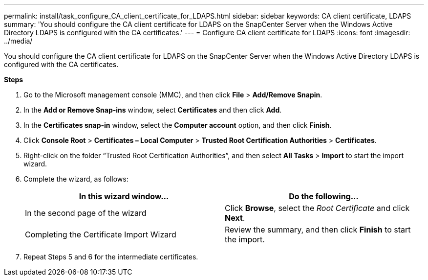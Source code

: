 ---
permalink: install/task_configure_CA_client_certificate_for_LDAPS.html
sidebar: sidebar
keywords: CA client certificate, LDAPS
summary: 'You should configure the CA client certificate for LDAPS on the SnapCenter Server when the Windows Active Directory LDAPS is configured with the CA certificates.'
---
= Configure CA client certificate for LDAPS
:icons: font
:imagesdir: ../media/

[.lead]

You should configure the CA client certificate for LDAPS on the SnapCenter Server when the Windows Active Directory LDAPS is configured with the CA certificates.

*Steps*

. Go to the Microsoft management console (MMC), and then click *File* > *Add/Remove Snapin*.
. In the *Add or Remove Snap-ins* window, select *Certificates* and then click *Add*.
. In the *Certificates snap-in* window, select the *Computer account* option, and then click *Finish*.
. Click *Console Root* > *Certificates – Local Computer* > *Trusted Root Certification Authorities* > *Certificates*.
. Right-click on the folder “Trusted Root Certification Authorities”, and then select *All Tasks* > *Import* to start the import wizard.
. Complete the wizard, as follows:
+
|===
| In this wizard window...| Do the following...

a|
In the second page of the wizard
a|
Click *Browse*, select the _Root Certificate_ and click *Next*.
a|
Completing the Certificate Import Wizard
a|
Review the summary, and then click *Finish* to start the import.
|===

. Repeat Steps 5 and 6 for the  intermediate certificates.
